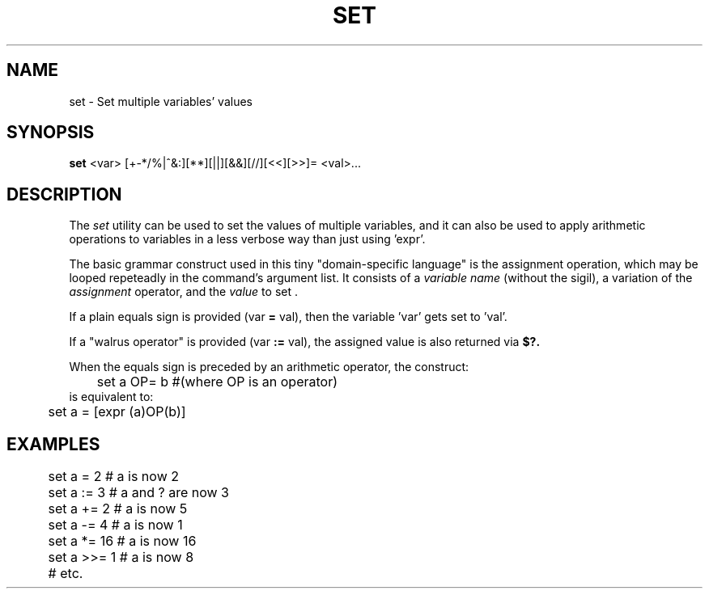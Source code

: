 .TH SET 1
.SH NAME
set \- Set multiple variables' values
.SH SYNOPSIS
.B set
<var> [+-*/%|^&:][**][||][&&][//][<<][>>]= <val>...
.SH DESCRIPTION
The
.I set
utility can be used to set the values of multiple variables, and it can also be used to apply arithmetic operations to variables in a less verbose way than just using 'expr'.
.PP
The basic grammar construct used in this tiny "domain-specific language" is the assignment operation, which may be looped repeteadly in the command's argument list. It consists of a 
.I variable name
(without the sigil), a variation of the 
.I assignment
operator, and the
.I value
to set .
.PP
If a plain equals sign is provided (var
.B =
val), then the variable 'var' gets set to 'val'.
.PP
If a "walrus operator" is provided (var
.B :=
val), the assigned value is also returned via
.BI $?.
.PP
When the equals sign is preceded by an arithmetic operator, the construct:
.EX
	set a OP= b #(where OP is an operator)
.EE
is equivalent to:
.EX
	set a = [expr (a)OP(b)]
.EE

.SH EXAMPLES
.EX
	set a =   2  # a is now 2
	set a :=  3  # a and ? are now 3

	set a +=  2  # a is now 5
	set a -=  4  # a is now 1
	set a *=  16 # a is now 16
	set a >>= 1  # a is now 8
	# etc.
.EE
